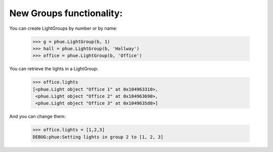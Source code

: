 



New Groups functionality:
---------------------------

You can create LightGroups by number or by name:

    >>> g = phue.LightGroup(b, 1)
    >>> hall = phue.LightGroup(b, 'Hallway')
    >>> office = phue.LightGroup(b, 'Office')


You can retrieve the lights in a LightGroup:

    >>> office.lights
    [<phue.Light object "Office 1" at 0x104963310>,
     <phue.Light object "Office 2" at 0x104963690>,
     <phue.Light object "Office 3" at 0x1049635d0>]

And you can change them:

    >>> office.lights = [1,2,3]
    DEBUG:phue:Setting lights in group 2 to [1, 2, 3]

        
